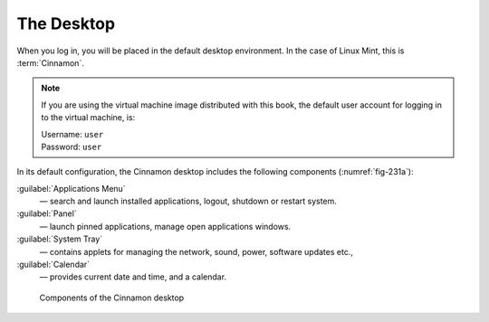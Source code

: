 The Desktop
===========
When you log in, you will be placed in the default
desktop environment. In the case of Linux Mint, this is
:term:`Cinnamon`.

.. note::

   If you are using the virtual machine image distributed
   with this book, the default user account for logging
   in to the virtual machine, is:

   | Username: ``user``
   | Password: ``user``


In its default configuration, the Cinnamon desktop
includes the following components (:numref:`fig-231a`):

.. _applications-menu:

:guilabel:`Applications Menu`
   — search and launch installed applications, logout,
   shutdown or restart system.

:guilabel:`Panel`
   — launch pinned applications, manage open
   applications windows.

:guilabel:`System Tray`
   — contains applets for managing the network,
   sound, power, software updates etc.,

:guilabel:`Calendar`
   — provides current date and time, and a calendar.

.. _fig-231a:

.. figure:: images/cinnamon-desktop-components.png

   Components of the Cinnamon desktop

